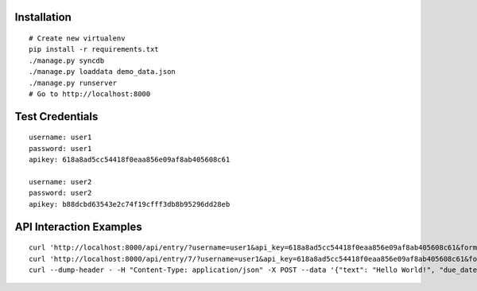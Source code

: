 Installation
============

::

  # Create new virtualenv
  pip install -r requirements.txt
  ./manage.py syncdb
  ./manage.py loaddata demo_data.json
  ./manage.py runserver
  # Go to http://localhost:8000


Test Credentials
================

::

  username: user1
  password: user1
  apikey: 618a8ad5cc54418f0eaa856e09af8ab405608c61

  username: user2
  password: user2
  apikey: b88dcbd63543e2c74f19cfff3db8b95296dd28eb


API Interaction Examples
========================

::

  curl 'http://localhost:8000/api/entry/?username=user1&api_key=618a8ad5cc54418f0eaa856e09af8ab405608c61&format=json'
  curl 'http://localhost:8000/api/entry/7/?username=user1&api_key=618a8ad5cc54418f0eaa856e09af8ab405608c61&format=json'
  curl --dump-header - -H "Content-Type: application/json" -X POST --data '{"text": "Hello World!", "due_date": "2013-05-27 20:25", "priority": 10}' 'http://localhost:8000/api/entry/?username=user1&api_key=618a8ad5cc54418f0eaa856e09af8ab405608c61'


.. image:: http://f.cl.ly/items/3h090P2Y443b1P3k3w1N/Screen%20Shot%202013-05-27%20at%2019.35.43.png
